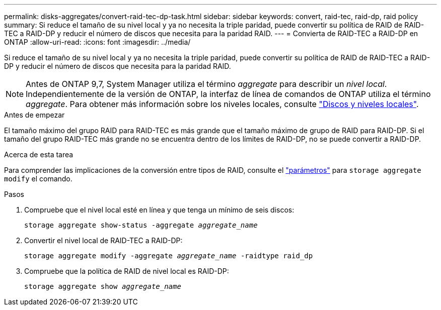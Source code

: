 ---
permalink: disks-aggregates/convert-raid-tec-dp-task.html 
sidebar: sidebar 
keywords: convert, raid-tec, raid-dp, raid policy 
summary: Si reduce el tamaño de su nivel local y ya no necesita la triple paridad, puede convertir su política de RAID de RAID-TEC a RAID-DP y reducir el número de discos que necesita para la paridad RAID. 
---
= Convierta de RAID-TEC a RAID-DP en ONTAP
:allow-uri-read: 
:icons: font
:imagesdir: ../media/


[role="lead"]
Si reduce el tamaño de su nivel local y ya no necesita la triple paridad, puede convertir su política de RAID de RAID-TEC a RAID-DP y reducir el número de discos que necesita para la paridad RAID.


NOTE: Antes de ONTAP 9,7, System Manager utiliza el término _aggregate_ para describir un _nivel local_. Independientemente de la versión de ONTAP, la interfaz de línea de comandos de ONTAP utiliza el término _aggregate_. Para obtener más información sobre los niveles locales, consulte link:../disks-aggregates/index.html["Discos y niveles locales"].

.Antes de empezar
El tamaño máximo del grupo RAID para RAID-TEC es más grande que el tamaño máximo de grupo de RAID para RAID-DP. Si el tamaño del grupo RAID-TEC más grande no se encuentra dentro de los límites de RAID-DP, no se puede convertir a RAID-DP.

.Acerca de esta tarea
Para comprender las implicaciones de la conversión entre tipos de RAID, consulte el https://docs.netapp.com/us-en/ontap-cli/storage-aggregate-modify.html#parameters["parámetros"^] para `storage aggregate modify` el comando.

.Pasos
. Compruebe que el nivel local esté en línea y que tenga un mínimo de seis discos:
+
`storage aggregate show-status -aggregate _aggregate_name_`

. Convertir el nivel local de RAID-TEC a RAID-DP:
+
`storage aggregate modify -aggregate _aggregate_name_ -raidtype raid_dp`

. Compruebe que la política de RAID de nivel local es RAID-DP:
+
`storage aggregate show _aggregate_name_`


